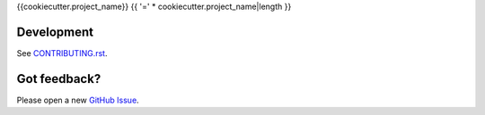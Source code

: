 {{cookiecutter.project_name}}
{{ '=' * cookiecutter.project_name|length }}

Development
-----------

.. image:: https://www.herokucdn.com/deploy/button.svg
     :target: https://heroku.com/deploy
     :alt: Deploy to Heroku

See `CONTRIBUTING.rst <CONTRIBUTING.rst>`_.

Got feedback?
-------------

Please open a new `GitHub Issue
<https://github.com/{{cookiecutter.github_username}}/{{cookiecutter.project_slug}}/issues>`_.
